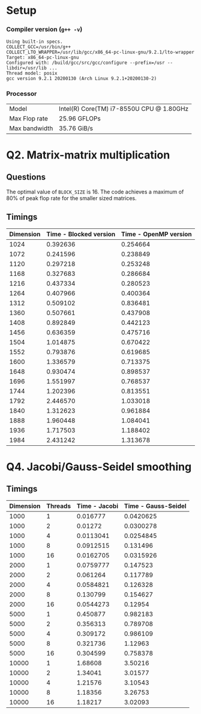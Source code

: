 #+OPTIONS: toc:nil
* Setup
*** Compiler version (=g++ -v=)
#+BEGIN_SRC
Using built-in specs.
COLLECT_GCC=/usr/bin/g++
COLLECT_LTO_WRAPPER=/usr/lib/gcc/x86_64-pc-linux-gnu/9.2.1/lto-wrapper
Target: x86_64-pc-linux-gnu
Configured with: /build/gcc/src/gcc/configure --prefix=/usr --libdir=/usr/lib ...
Thread model: posix
gcc version 9.2.1 20200130 (Arch Linux 9.2.1+20200130-2)
#+END_SRC

*** Processor
| Model         | Intel(R) Core(TM) i7-8550U CPU @ 1.80GHz |
| Max Flop rate | 25.96 GFLOPs                             |
| Max bandwidth | 35.76 GiB/s                              |


* Q2. Matrix-matrix multiplication

** Questions
The optimal value of =BLOCK_SIZE= is 16.
The code achieves a maximum of 80% of peak flop rate for the smaller sized matrices.

** Timings

| Dimension | Time - Blocked version | Time - OpenMP version |
|-----------+------------------------+-----------------------|
|      1024 |               0.392636 |              0.254664 |
|      1072 |               0.241596 |              0.238849 |
|      1120 |               0.297218 |              0.253248 |
|      1168 |               0.327683 |              0.286684 |
|      1216 |               0.437334 |              0.280523 |
|      1264 |               0.407966 |              0.400364 |
|      1312 |               0.509102 |              0.836481 |
|      1360 |               0.507661 |              0.437908 |
|      1408 |               0.892849 |              0.442123 |
|      1456 |               0.636359 |              0.475716 |
|      1504 |               1.014875 |              0.670422 |
|      1552 |               0.793876 |              0.619685 |
|      1600 |               1.336579 |              0.713375 |
|      1648 |               0.930474 |              0.898537 |
|      1696 |               1.551997 |              0.768537 |
|      1744 |               1.202396 |              0.813551 |
|      1792 |               2.446570 |              1.033018 |
|      1840 |               1.312623 |              0.961884 |
|      1888 |               1.960448 |              1.084041 |
|      1936 |               1.717503 |              1.188402 |
|      1984 |               2.431242 |              1.313678 |

* Q4. Jacobi/Gauss-Seidel smoothing
** Timings
| Dimension | Threads | Time - Jacobi | Time - Gauss-Seidel |
|-----------+---------+---------------+---------------------|
|      1000 |       1 |      0.016777 |           0.0420625 |
|      1000 |       2 |       0.01272 |           0.0300278 |
|      1000 |       4 |     0.0113041 |           0.0254845 |
|      1000 |       8 |     0.0912515 |            0.131496 |
|      1000 |      16 |     0.0162705 |           0.0315926 |
|      2000 |       1 |     0.0759777 |            0.147523 |
|      2000 |       2 |      0.061264 |            0.117789 |
|      2000 |       4 |     0.0584821 |            0.126328 |
|      2000 |       8 |      0.130799 |            0.154627 |
|      2000 |      16 |     0.0544273 |             0.12954 |
|      5000 |       1 |      0.450877 |            0.982183 |
|      5000 |       2 |      0.356313 |            0.789708 |
|      5000 |       4 |      0.309172 |            0.986109 |
|      5000 |       8 |      0.321736 |             1.12963 |
|      5000 |      16 |      0.304599 |            0.758378 |
|     10000 |       1 |       1.68608 |             3.50216 |
|     10000 |       2 |       1.34041 |             3.01577 |
|     10000 |       4 |       1.21576 |             3.10543 |
|     10000 |       8 |       1.18356 |             3.26753 |
|     10000 |      16 |       1.18217 |             3.02093 |
